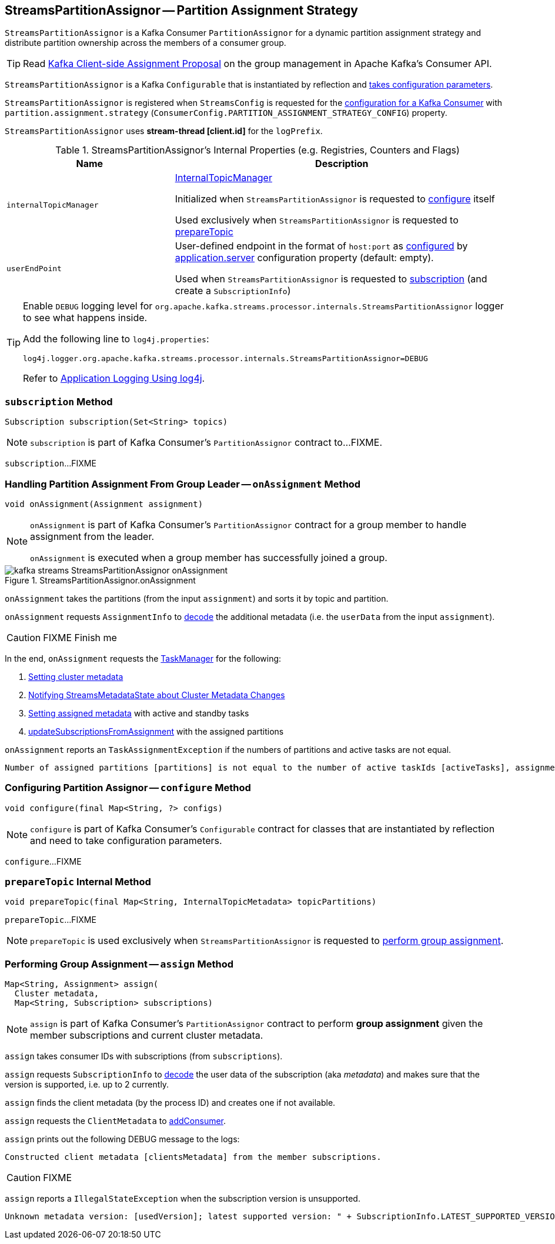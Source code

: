 == [[StreamsPartitionAssignor]] StreamsPartitionAssignor -- Partition Assignment Strategy

`StreamsPartitionAssignor` is a Kafka Consumer `PartitionAssignor` for a dynamic partition assignment strategy and distribute partition ownership across the members of a consumer group.

TIP: Read https://cwiki.apache.org/confluence/display/KAFKA/Kafka+Client-side+Assignment+Proposal[Kafka Client-side Assignment Proposal] on the group management in Apache Kafka's Consumer API.

[[creating-instance]]
`StreamsPartitionAssignor` is a Kafka `Configurable` that is instantiated by reflection and <<configure, takes configuration parameters>>.

`StreamsPartitionAssignor` is registered when `StreamsConfig` is requested for the link:kafka-streams-StreamsConfig.adoc#getMainConsumerConfigs[configuration for a Kafka Consumer] with `partition.assignment.strategy` (`ConsumerConfig.PARTITION_ASSIGNMENT_STRATEGY_CONFIG`) property.

[[logPrefix]]
`StreamsPartitionAssignor` uses *stream-thread [client.id]* for the `logPrefix`.

[[internal-registries]]
.StreamsPartitionAssignor's Internal Properties (e.g. Registries, Counters and Flags)
[cols="1m,2",options="header",width="100%"]
|===
| Name
| Description

| internalTopicManager
| [[internalTopicManager]] <<kafka-streams-InternalTopicManager.adoc#, InternalTopicManager>>

Initialized when `StreamsPartitionAssignor` is requested to <<configure, configure>> itself

Used exclusively when `StreamsPartitionAssignor` is requested to <<prepareTopic, prepareTopic>>

| userEndPoint
| [[userEndPoint]] User-defined endpoint in the format of `host:port` as <<configure, configured>> by link:kafka-streams-properties.adoc#application.server[application.server] configuration property (default: empty).

Used when `StreamsPartitionAssignor` is requested to <<subscription, subscription>> (and create a `SubscriptionInfo`)
|===

[[logging]]
[TIP]
====
Enable `DEBUG` logging level for `org.apache.kafka.streams.processor.internals.StreamsPartitionAssignor` logger to see what happens inside.

Add the following line to `log4j.properties`:

```
log4j.logger.org.apache.kafka.streams.processor.internals.StreamsPartitionAssignor=DEBUG
```

Refer to link:kafka-logging.adoc#log4j.properties[Application Logging Using log4j].
====

=== [[subscription]] `subscription` Method

[source, java]
----
Subscription subscription(Set<String> topics)
----

NOTE: `subscription` is part of Kafka Consumer's `PartitionAssignor` contract to...FIXME.

`subscription`...FIXME

=== [[onAssignment]] Handling Partition Assignment From Group Leader -- `onAssignment` Method

[source, java]
----
void onAssignment(Assignment assignment)
----

[NOTE]
====
`onAssignment` is part of Kafka Consumer's `PartitionAssignor` contract for a group member to handle assignment from the leader.

`onAssignment` is executed when a group member has successfully joined a group.
====

.StreamsPartitionAssignor.onAssignment
image::images/kafka-streams-StreamsPartitionAssignor-onAssignment.png[align="center"]

`onAssignment` takes the partitions (from the input `assignment`) and sorts it by topic and partition.

`onAssignment` requests `AssignmentInfo` to link:kafka-streams-AssignmentInfo.adoc#decode[decode] the additional metadata (i.e. the `userData` from the input `assignment`).

CAUTION: FIXME Finish me

In the end, `onAssignment` requests the <<taskManager, TaskManager>> for the following:

. <<kafka-streams-TaskManager.adoc#setClusterMetadata, Setting cluster metadata>>

. <<kafka-streams-TaskManager.adoc#setPartitionsByHostState, Notifying StreamsMetadataState about Cluster Metadata Changes>>

. <<kafka-streams-TaskManager.adoc#setAssignmentMetadata, Setting assigned metadata>> with active and standby tasks

. <<kafka-streams-TaskManager.adoc#updateSubscriptionsFromAssignment, updateSubscriptionsFromAssignment>> with the assigned partitions

`onAssignment` reports an `TaskAssignmentException` if the numbers of partitions and active tasks are not equal.

```
Number of assigned partitions [partitions] is not equal to the number of active taskIds [activeTasks], assignmentInfo=[info]
```

=== [[configure]] Configuring Partition Assignor -- `configure` Method

[source, scala]
----
void configure(final Map<String, ?> configs)
----

NOTE: `configure` is part of Kafka Consumer's `Configurable` contract for classes that are instantiated by reflection and need to take configuration parameters.

`configure`...FIXME

=== [[prepareTopic]] `prepareTopic` Internal Method

[source, java]
----
void prepareTopic(final Map<String, InternalTopicMetadata> topicPartitions)
----

`prepareTopic`...FIXME

NOTE: `prepareTopic` is used exclusively when `StreamsPartitionAssignor` is requested to <<assign, perform group assignment>>.

=== [[assign]] Performing Group Assignment -- `assign` Method

[source, java]
----
Map<String, Assignment> assign(
  Cluster metadata,
  Map<String, Subscription> subscriptions)
----

NOTE: `assign` is part of Kafka Consumer's `PartitionAssignor` contract to perform *group assignment* given the member subscriptions and current cluster metadata.

`assign` takes consumer IDs with subscriptions (from `subscriptions`).

`assign` requests `SubscriptionInfo` to link:kafka-streams-SubscriptionInfo.adoc#decode[decode] the user data of the subscription (aka _metadata_) and makes sure that the version is supported, i.e. up to 2 currently.

`assign` finds the client metadata (by the process ID) and creates one if not available.

`assign` requests the `ClientMetadata` to link:kafka-streams-ClientMetadata.adoc#addConsumer[addConsumer].

`assign` prints out the following DEBUG message to the logs:

```
Constructed client metadata [clientsMetadata] from the member subscriptions.
```

CAUTION: FIXME

`assign` reports a `IllegalStateException` when the subscription version is unsupported.

```
Unknown metadata version: [usedVersion]; latest supported version: " + SubscriptionInfo.LATEST_SUPPORTED_VERSION
```
